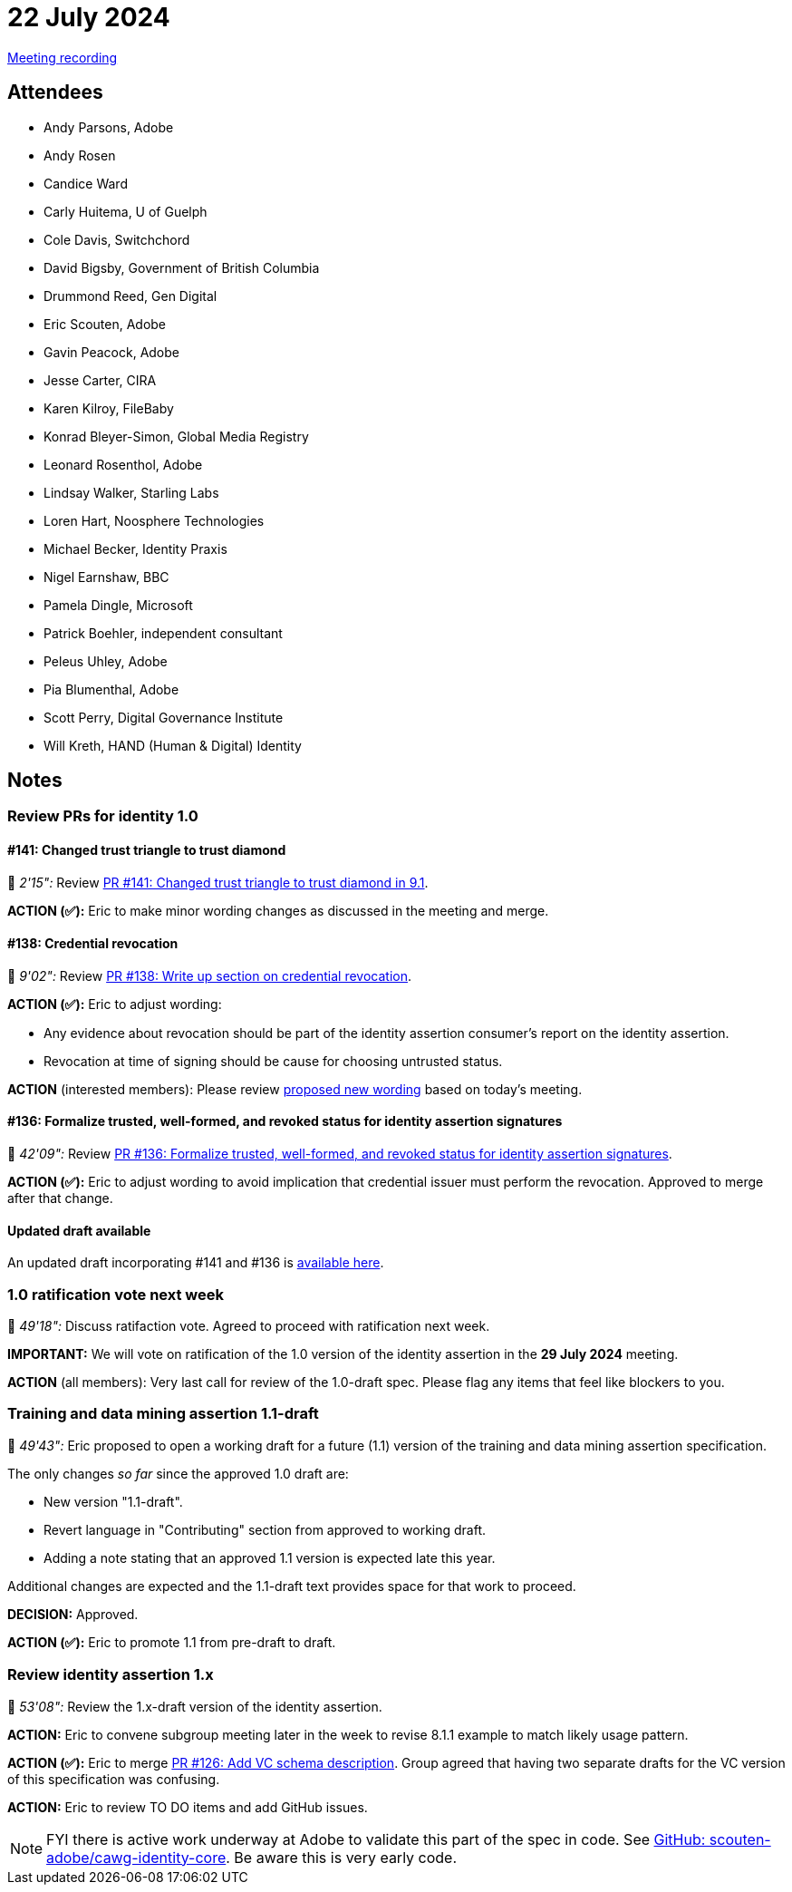 = 22 July 2024

link:https://youtu.be/cDAIVNVhPu4[Meeting recording]

== Attendees

* Andy Parsons, Adobe
* Andy Rosen
* Candice Ward
* Carly Huitema, U of Guelph
* Cole Davis, Switchchord
* David Bigsby, Government of British Columbia
* Drummond Reed, Gen Digital
* Eric Scouten, Adobe
* Gavin Peacock, Adobe
* Jesse Carter, CIRA
* Karen Kilroy, FileBaby
* Konrad Bleyer-Simon, Global Media Registry
* Leonard Rosenthol, Adobe
* Lindsay Walker, Starling Labs
* Loren Hart, Noosphere Technologies
* Michael Becker, Identity Praxis
* Nigel Earnshaw, BBC
* Pamela Dingle, Microsoft
* Patrick Boehler, independent consultant
* Peleus Uhley, Adobe
* Pia Blumenthal, Adobe
* Scott Perry, Digital Governance Institute
* Will Kreth, HAND (Human & Digital) Identity

== Notes

=== Review PRs for identity 1.0

==== #141: Changed trust triangle to trust diamond

🎥 _2'15":_ Review link:++https://github.com/creator-assertions/identity-assertion/pull/141++[PR #141: Changed trust triangle to trust diamond in 9.1].

*ACTION (✅):* Eric to make minor wording changes as discussed in the meeting and merge.

==== #138: Credential revocation

🎥 _9'02":_ Review link:++https://github.com/creator-assertions/identity-assertion/pull/138++[PR #138: Write up section on credential revocation].

*ACTION (✅):* Eric to adjust wording:

* Any evidence about revocation should be part of the identity assertion consumer's report on the identity assertion.
* Revocation at time of signing should be cause for choosing untrusted status.

*ACTION* (interested members): Please review link:https://github.com/creator-assertions/identity-assertion/pull/138/commits/a1a0d23c0cf25b219c041e2cc86817520480a48e[proposed new wording] based on today’s meeting.

==== #136: Formalize trusted, well-formed, and revoked status for identity assertion signatures

🎥 _42'09":_ Review link:++https://github.com/creator-assertions/identity-assertion/pull/136++[PR #136: Formalize trusted, well-formed, and revoked status for identity assertion signatures].

*ACTION (✅):* Eric to adjust wording to avoid implication that credential issuer must perform the revocation. Approved to merge after that change.

==== Updated draft available

An updated draft incorporating #141 and #136 is link:https://creator-assertions.github.io/identity/1.0-draft[available here].

=== 1.0 ratification vote next week

🎥 _49'18":_ Discuss ratifaction vote. Agreed to proceed with ratification next week.

*IMPORTANT:* We will vote on ratification of the 1.0 version of the identity assertion in the *29 July 2024* meeting.

*ACTION* (all members): Very last call for review of the 1.0-draft spec. Please flag any items that feel like blockers to you.

=== Training and data mining assertion 1.1-draft

🎥 _49'43":_ Eric proposed to open a working draft for a future (1.1) version of the training and data mining assertion specification.

The only changes _so far_ since the approved 1.0 draft are:

* New version "1.1-draft".
* Revert language in "Contributing" section from approved to working draft.
* Adding a note stating that an approved 1.1 version is expected late this year.

Additional changes are expected and the 1.1-draft text provides space for that work to proceed.

*DECISION:* Approved.

*ACTION (✅):* Eric to promote 1.1 from pre-draft to draft.

=== Review identity assertion 1.x

🎥 _53'08":_ Review the 1.x-draft version of the identity assertion.

*ACTION:* Eric to convene subgroup meeting later in the week to revise 8.1.1 example to match likely usage pattern.

*ACTION (✅):* Eric to merge link:https://github.com/creator-assertions/identity-assertion/pull/126[PR #126: Add VC schema description]. Group agreed that having two separate drafts for the VC version of this specification was confusing.

*ACTION:* Eric to review TO DO items and add GitHub issues.

NOTE: FYI there is active work underway at Adobe to validate this part of the spec in code. See link:https://github.com/scouten-adobe/cawg-identity-core[GitHub: scouten-adobe/cawg-identity-core]. Be aware this is very early code.
